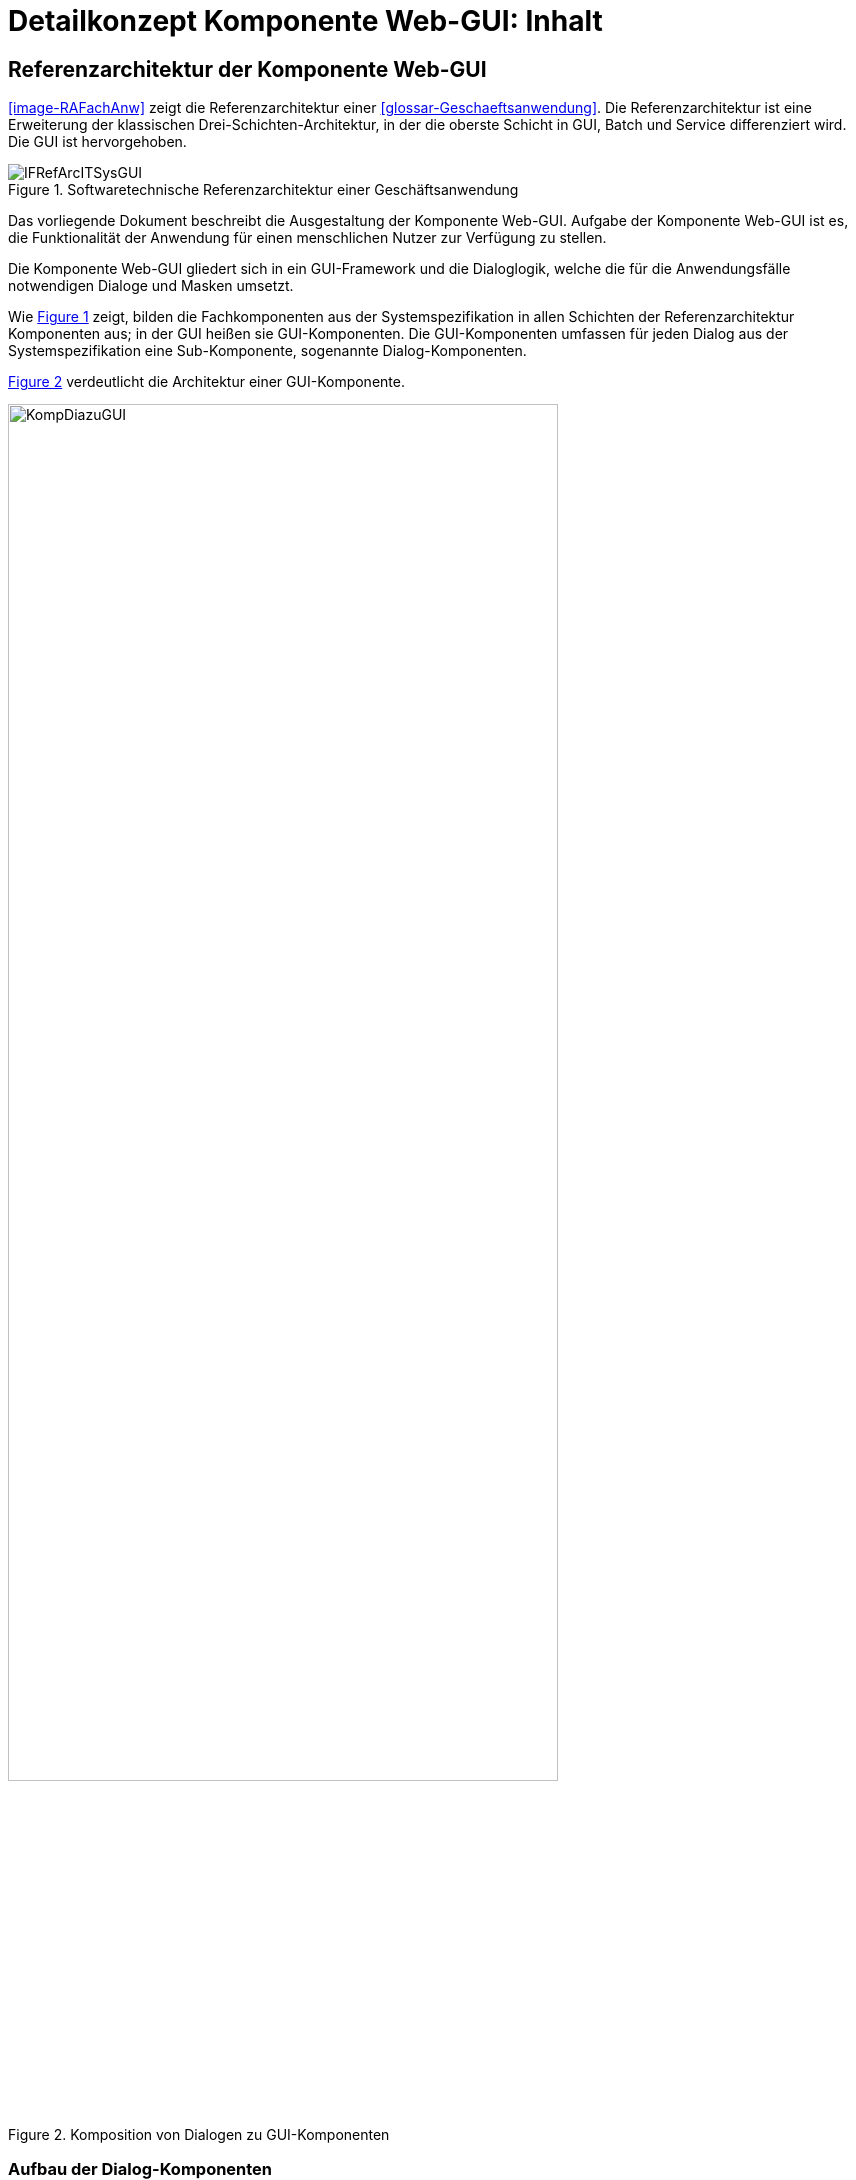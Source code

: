 = Detailkonzept Komponente Web-GUI: Inhalt

// tag::inhalt[]
[[referenzarchitektur-einer-geschaeftsanwendung]]
== Referenzarchitektur der Komponente Web-GUI

<<image-RAFachAnw>> zeigt die Referenzarchitektur einer <<glossar-Geschaeftsanwendung>>.
Die Referenzarchitektur ist eine Erweiterung der klassischen Drei-Schichten-Architektur, in der die oberste Schicht in GUI, Batch und Service differenziert wird.
Die GUI ist hervorgehoben.

:desc-image-RAGaAnw: Softwaretechnische Referenzarchitektur einer Geschäftsanwendung
[id="image-RAGaAnw",reftext="{figure-caption} {counter:figures}"]
.{desc-image-RAGaAnw}
image::IFRefArcITSysGUI.png[align="center"]

Das vorliegende Dokument beschreibt die Ausgestaltung der Komponente Web-GUI.
Aufgabe der Komponente Web-GUI ist es, die Funktionalität der Anwendung für einen menschlichen Nutzer zur Verfügung zu stellen.

Die Komponente Web-GUI gliedert sich in ein GUI-Framework und die Dialoglogik, welche die für die Anwendungsfälle notwendigen Dialoge und Masken umsetzt.

Wie <<image-RAGaAnw>> zeigt, bilden die Fachkomponenten aus der Systemspezifikation in allen Schichten der Referenzarchitektur Komponenten aus;
in der GUI heißen sie GUI-Komponenten.
Die GUI-Komponenten umfassen für jeden Dialog aus der Systemspezifikation eine Sub-Komponente, sogenannte Dialog-Komponenten.

<<image-KompDiazuGUI>> verdeutlicht die Architektur einer GUI-Komponente.

:desc-image-KompDiazuGUI: Komposition von Dialogen zu GUI-Komponenten
[id="image-KompDiazuGUI",reftext="{figure-caption} {counter:figures}"]
.{desc-image-KompDiazuGUI}
image::KompDiazuGUI.png[align="center",pdfwidth=80%,width=80%]

=== Aufbau der Dialog-Komponenten

Die Dialog-Komponenten verwenden zur Umsetzung das MVC-Muster.
Dies bezeichnet ein Architekturmuster zur Strukturierung von Software in die drei Einheiten _Datenmodell_ (engl. _Model_), _Präsentation_ (engl. _View_) und _Programmsteuerung_ (engl. _Controller_).
<<image-MVCPat>> zeigt das MVC-Muster.
Die durchgehenden Pfeile zeigen eine direkte Assoziation (z.B. eine Aufrufbeziehung), die gestrichelten Pfeile eine indirekte Assoziation (z.B. über das Observer-Muster).

:desc-image-MVCPat: MVC-Muster
[id="image-MVCPat",reftext="{figure-caption} {counter:figures}"]
.{desc-image-MVCPat}
image::MVC.png[align="center"]

Die Dialog-Komponenten definieren zentrale Klassen als Spring Beans (i.d.R. Controller) und binden alle Abhängigkeiten über Dependency Injection ein.

=== Namenskonvention
Folgende Namenskonventionen sind für die Klassen verpflichtend:

//tag::namenskonvention[]
[[modelklassen]]
==== Modelklassen

:desc-table-classnammodclass: Klassennamen Modelklassen
[id="table-classnammodclass",reftext="{table-caption} {counter:tables}"]
.{desc-table-classnammodclass}
[cols="1,4",options="header"]
|====
2+|Klassennamen Modelklassen
|*Schema* m|<Entitätsname>Model
|*Beispiele* m|CdErwerbModel
|====

[[controllerklassen]]
==== Controllerklassen

:desc-table-classnamcontrclass: Klassennamen Controllerklassen
[id="table-classnamcontrclass",reftext="{table-caption} {counter:tables}"]
.{desc-table-classnamcontrclass}
[cols="1,4",options="header"]
|====
2+|Klassennamen Controllerklassen
|*Schema* m|<Maskenname>Controller
|*Beispiele* m|CdErwerbController
|====

[[flows]]
==== Flows

:desc-table-flows1: Flows
[id="table-flows1",reftext="{table-caption} {counter:tables}"]
.{desc-table-flows1}
[cols="1,4",options="header"]
|====
2+|Flows
|*Schema* m|<Dialogname>Flow.xml
|*Beispiele* m|cdErwerbFlow.xml
|====

[[main-view-von-flows]]
==== Main-View von Flows

:desc-table-mvvflow: Main View von Flows
[id="table-mvvflow",reftext="{table-caption} {counter:tables}"]
.{desc-table-mvvflow}
[cols="1,4",options="header"]
|====
2+|Main View von Flows
|*Schema* m|<Maskenname>ViewState.xhtml
|*Beispiele* m|cdErwerbViewState.xhtml +
cdSucheViewState.xhtml
|====

[[weitere-facelets]]
==== Weitere Facelets

:desc-table-facelets: Facelets
[id="table-facelets",reftext="{table-caption} {counter:tables}"]
.{desc-table-facelets}
[cols="1,4",options="header"]
|====
2+|Facelets
|*Schema* m|<maskenname><maskenteil>.xhtml
|*Beispiele* m|cdErwerbFormular1.xhtml
|====

[[view-state-javascript-datei]]
==== View-State Javascript-Datei

:desc-table-vstatejsdat: View-State Javascript-Date
[id="table-vstatejsdat",reftext="{table-caption} {counter:tables}"]
.{desc-table-vstatejsdat}
[cols="1,4",options="header"]
|====
2+|View-State Javascript-Datei
|*Schema* m|<viewstatename>.js +
<guikomponentenname>.js (bei übergreifenden, wiederverw.
Dateien)
|*Beispiele* m|cdErwerbFormular.js +
cdErwerb.js (übergreifend)
|====
//end::namenskonvention[]

=== Zugriff auf den Anwendungskern

Dialog-Komponenten verwenden grundsätzlich keine Klassen des <<glossar-Anwendungskern,Anwendungskerns>>.
Insbesondere verwenden ihre Models eigene Datentypen.
Sämtliche Kommunikation mit dem Anwendungskern geschieht von den Controllern aus über den Anwendungskern-Wrapper (kurz: AWK-Wrapper).
Die primäre Aufgabe des AWK-Wrappers ist es, das Datenmodell des Anwendungskerns in das Datenmodell der GUI-Komponente zu mappen und ggf. Transaktionsklammern über mehrere fachliche Operationen zu bilden.
Damit der Datenzugriff in diesem Fall funktioniert, müssen die Spring Beans des AWK-Wrappers im selben Spring-Applikationskontext wie der Anwendungskern definiert werden.
Nur dann ist der Transaktionskontext auch für den AWK-Wrapper nutzbar.

Alle GUI-Komponenten können einen gemeinsamen AWK-Wrapper und in ihren Modellen gemeinsame Datentypen verwenden.
Trotzdem sind die Dialog- und GUI-Komponenten zu kapseln, d.h. Controller- und Models dürfen nicht gemeinsam verwendet werden.
Der Austausch von Informationen erfolgt stattdessen über definierte Schnittstellen zwischen den Dialog-Komponenten.
Jeder GUI-Baustein der IsyFact kann selbst über die Form der Umsetzung entscheiden, solange sie sich an diese Vorgaben hält.

=== Sicherheit

Die Absicherung von Views (d.h. Masken) erfolgt auf Ebene des Dialogablaufs.
Die GUI-Komponente verwendet zur Berechtigungsprüfung stets den Baustein Sicherheit.
// end::inhalt[]

// tag::architekturregel[]

// end::architekturregel[]

// tag::sicherheit[]

// end::sicherheit[]
